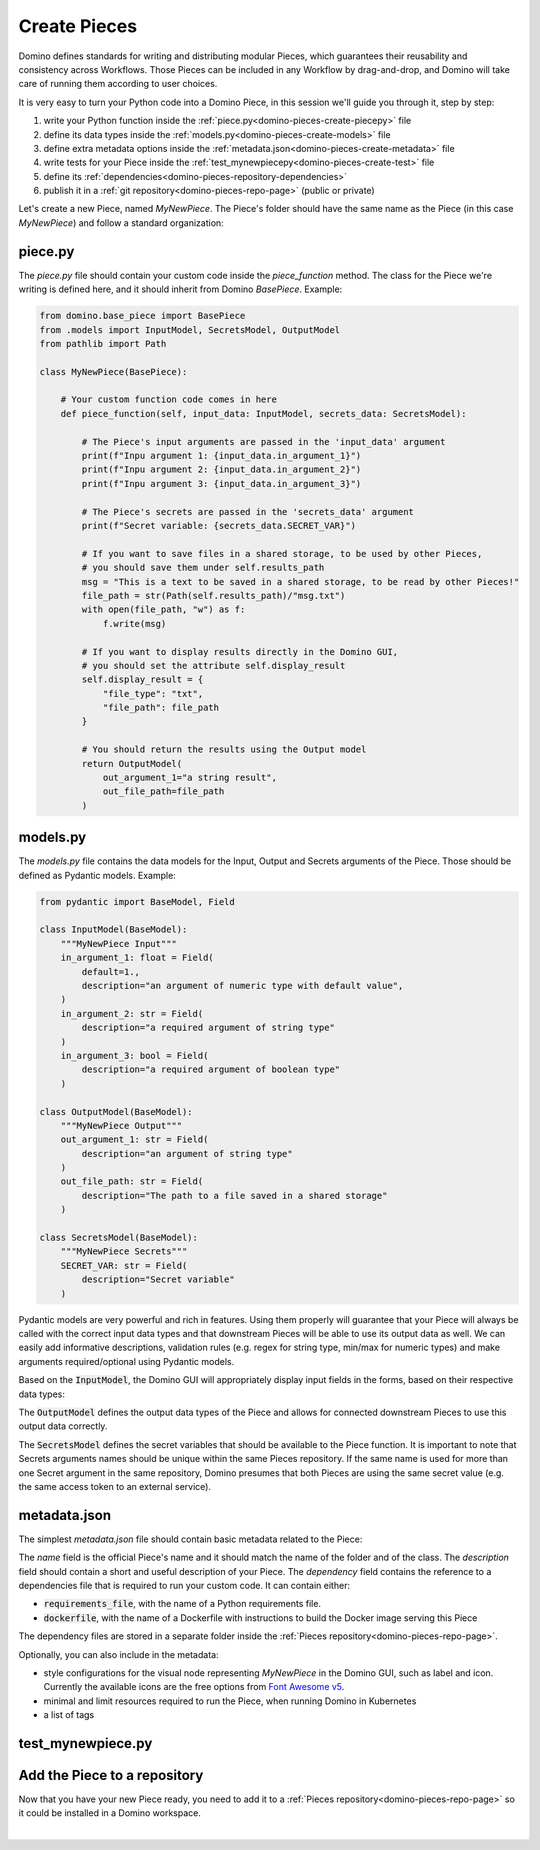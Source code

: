 .. _domino-pieces-create-page:

Create Pieces
======================

Domino defines standards for writing and distributing modular Pieces, which guarantees their reusability and consistency across Workflows. Those Pieces can be included in any Workflow by drag-and-drop, and Domino will take care of running them according to user choices.

It is very easy to turn your Python code into a Domino Piece, in this session we'll guide you through it, step by step: 

1. write your Python function inside the :ref:`piece.py<domino-pieces-create-piecepy>` file
2. define its data types inside the :ref:`models.py<domino-pieces-create-models>` file
3. define extra metadata options inside the :ref:`metadata.json<domino-pieces-create-metadata>` file
4. write tests for your Piece inside the :ref:`test_mynewpiecepy<domino-pieces-create-test>` file
5. define its :ref:`dependencies<domino-pieces-repository-dependencies>`
6. publish it in a :ref:`git repository<domino-pieces-repo-page>` (public or private)


Let's create a new Piece, named `MyNewPiece`. The Piece's folder should have the same name as the Piece (in this case `MyNewPiece`) and follow a standard organization: 

.. code-block:: bash
    :caption: Example MyNewPiece folder and files structure

    /MyNewPiece
    ..../metadata.json
    ..../models.py
    ..../piece.py
    ..../test_mynewpiece.py


.. _domino-pieces-create-piecepy:

piece.py
-------------
The `piece.py` file should contain your custom code inside the `piece_function` method. The class for the Piece we're writing is defined here, and it should inherit from Domino `BasePiece`. Example:

.. code-block:: python

    from domino.base_piece import BasePiece
    from .models import InputModel, SecretsModel, OutputModel
    from pathlib import Path

    class MyNewPiece(BasePiece):

        # Your custom function code comes in here
        def piece_function(self, input_data: InputModel, secrets_data: SecretsModel):
            
            # The Piece's input arguments are passed in the 'input_data' argument
            print(f"Inpu argument 1: {input_data.in_argument_1}")
            print(f"Inpu argument 2: {input_data.in_argument_2}")
            print(f"Inpu argument 3: {input_data.in_argument_3}")

            # The Piece's secrets are passed in the 'secrets_data' argument
            print(f"Secret variable: {secrets_data.SECRET_VAR}")

            # If you want to save files in a shared storage, to be used by other Pieces,
            # you should save them under self.results_path
            msg = "This is a text to be saved in a shared storage, to be read by other Pieces!"
            file_path = str(Path(self.results_path)/"msg.txt")
            with open(file_path, "w") as f:
                f.write(msg)
            
            # If you want to display results directly in the Domino GUI,
            # you should set the attribute self.display_result
            self.display_result = {
                "file_type": "txt",
                "file_path": file_path
            }
            
            # You should return the results using the Output model
            return OutputModel(
                out_argument_1="a string result",
                out_file_path=file_path
            )


.. collapse:: Save files in a shared storage

    Pieces can save files in a shared storage, to be used as input to downstream Pieces, by saving them under :code:`self.results_path`. The :code:`self.results_path` points to a shared storage path specific for that Piece, and it is automatically created when the Piece is executed. 

    .. code-block:: python

        msg = "This is a text to be saved in a shared storage, to be read by other Pieces!"
        file_path = str(Path(self.results_path)/"msg.txt")
        with open(file_path, "w") as f:
            f.write(msg)
    
    Besides saving files under :code:`self.results_path`, to make those files available as input to other Pieces, you should also return the file path in the :code:`OutputModel`:

    .. code-block:: python

        return OutputModel(
            out_argument_1="a string result",
            out_file_path=file_path
        )


.. collapse:: Display results in the Domino GUI

    Pieces can display results directly in the Domino GUI, by setting the attribute :code:`self.display_result` in one of two ways:

    1. Saving the result in a file, and passing the file path to the :code:`self.display_result` attribute:

    .. code-block:: python

        self.display_result = {
            "file_type": "txt",
            "file_path": file_path
        }

    2. Passing the result content directly to the :code:`self.display_result` attribute as a base64 encoded string:

    .. code-block:: python

        self.display_result = {
            "file_type": "txt",
            "base64_content": base64-encoded-string,
        }

    In either way, the :code:`file_type` should always be provided. Currently, the supported file types are: 
    
        - :code:`txt` 
        - :code:`json`
        - :code:`png` 
        - :code:`jpeg`
        - :code:`bmp`
        - :code:`tiff`
        - :code:`gif`
        - :code:`svg`
        - :code:`md`
        - :code:`pdf`
        - :code:`html`


.. _domino-pieces-create-models:

models.py
----------------

The `models.py` file contains the data models for the Input, Output and Secrets arguments of the Piece. Those should be defined as Pydantic models. Example:

.. code-block:: python

    from pydantic import BaseModel, Field

    class InputModel(BaseModel):
        """MyNewPiece Input"""
        in_argument_1: float = Field(
            default=1.,
            description="an argument of numeric type with default value",
        )
        in_argument_2: str = Field(
            description="a required argument of string type"
        )
        in_argument_3: bool = Field(
            description="a required argument of boolean type"
        )

    class OutputModel(BaseModel):
        """MyNewPiece Output"""
        out_argument_1: str = Field(
            description="an argument of string type"
        )
        out_file_path: str = Field(
            description="The path to a file saved in a shared storage"
        )

    class SecretsModel(BaseModel):
        """MyNewPiece Secrets"""
        SECRET_VAR: str = Field(
            description="Secret variable"
        )


Pydantic models are very powerful and rich in features. Using them properly will guarantee that your Piece will always be called with the correct input data types and that downstream Pieces will be able to use its output data as well. We can easily add informative descriptions, validation rules (e.g. regex for string type, min/max for numeric types) and make arguments required/optional using Pydantic models.

Based on the :code:`InputModel`, the Domino GUI will appropriately display input fields in the forms, based on their respective data types:

.. collapse:: Integer

    .. code-block:: python
        
        integer_arg: int = Field(
            default=2,
            description="Example of integer input argument"
        )
    
    .. image:: /_static/media/int_field.gif
        :width: 350


.. collapse:: Float

    .. code-block:: python
        
        float_arg: float = Field(
            default=1.3,
            description="Example of float input argument"
        )
    
    .. image:: /_static/media/float_field.gif


.. collapse:: Text: single line

    .. code-block:: python
        
        string_arg: str = Field(
            default="text value",
            description="Example of string input argument"
        )
    
    .. image:: /_static/media/text_field.gif


.. collapse:: Boolean

    .. code-block:: python
        
        boolean_arg: bool = Field(
            default=True,
            description="Example of boolean input argument"
        )
    
    .. image:: /_static/media/boolean_field.gif


.. collapse:: Enum

    You must first create an :code:`Enum` class with its corresponding options in the :code:`models.py`, then use this class as a type.

    .. code-block:: python
        
        from enum import Enum

        class EnumType(str, Enum):
            option_1 = "option_1"
            option_2 = "option_2"
        
        enum_arg: EnumType = Field(
            default=EnumType.option_1,
            description="Example of enum input argument"
        )
    
    .. image:: /_static/media/enum_field.gif


The :code:`OutputModel` defines the output data types of the Piece and allows for connected downstream Pieces to use this output data correctly. 

The :code:`SecretsModel` defines the secret variables that should be available to the Piece function. It is important to note that Secrets arguments names should be unique within the same Pieces repository. If the same name is used for more than one Secret argument in the same repository, Domino presumes that both Pieces are using the same secret value (e.g. the same access token to an external service).


.. _domino-pieces-create-metadata:

metadata.json
-------------------

The simplest `metadata.json` file should contain basic metadata related to the Piece:

.. code-block::
    :caption: Example of basic metadata.json

    {
        "name": "MyNewPiece",
        "description": "This Piece runs my awesome Python function, in any Workflow!",
        "dependency": {
            "requirements_file": "requirements_0.txt"
        
    }

The `name` field is the official Piece's name and it should match the name of the folder and of the class. 
The `description` field should contain a short and useful description of your Piece. 
The `dependency` field contains the reference to a dependencies file that is required to run your custom code. It can contain either:

- :code:`requirements_file`, with the name of a Python requirements file.
- :code:`dockerfile`, with the name of a Dockerfile with instructions to build the Docker image serving this Piece

The dependency files are stored in a separate folder inside the :ref:`Pieces repository<domino-pieces-repo-page>`.

Optionally, you can also include in the metadata: 

- style configurations for the visual node representing `MyNewPiece` in the Domino GUI, such as label and icon. Currently the available icons are the free options from `Font Awesome v5 <https://fontawesome.com/v5/search?m=free>`_.
- minimal and limit resources required to run the Piece, when running Domino in Kubernetes
- a list of tags

.. code-block::
    :caption: Example of extended metadata.json

    {
        "name": "MyNewPiece",
        "description": "This Piece runs my awesome Python function, in any Workflow!",
        "dependency": {
            "requirements_file": "requirements_0.txt"
        },
        "container_resources": {
            "requests": {
                "cpu": "100m",
                "memory": "128Mi"
            },
            "limits": {
                "cpu": "500m",
                "memory": "512Mi"
            }
        },
        "style": {
            "node_label": "My awesome Piece",
            "icon_class_name": "fas fa-database"
        },
        "tags": [
            "Awesome",
            "New"
        ]
    }


.. _domino-pieces-create-test:

test_mynewpiece.py
-----------------------




Add the Piece to a repository
----------------------------------------

Now that you have your new Piece ready, you need to add it to a :ref:`Pieces repository<domino-pieces-repo-page>` so it could be installed in a Domino workspace. 

|